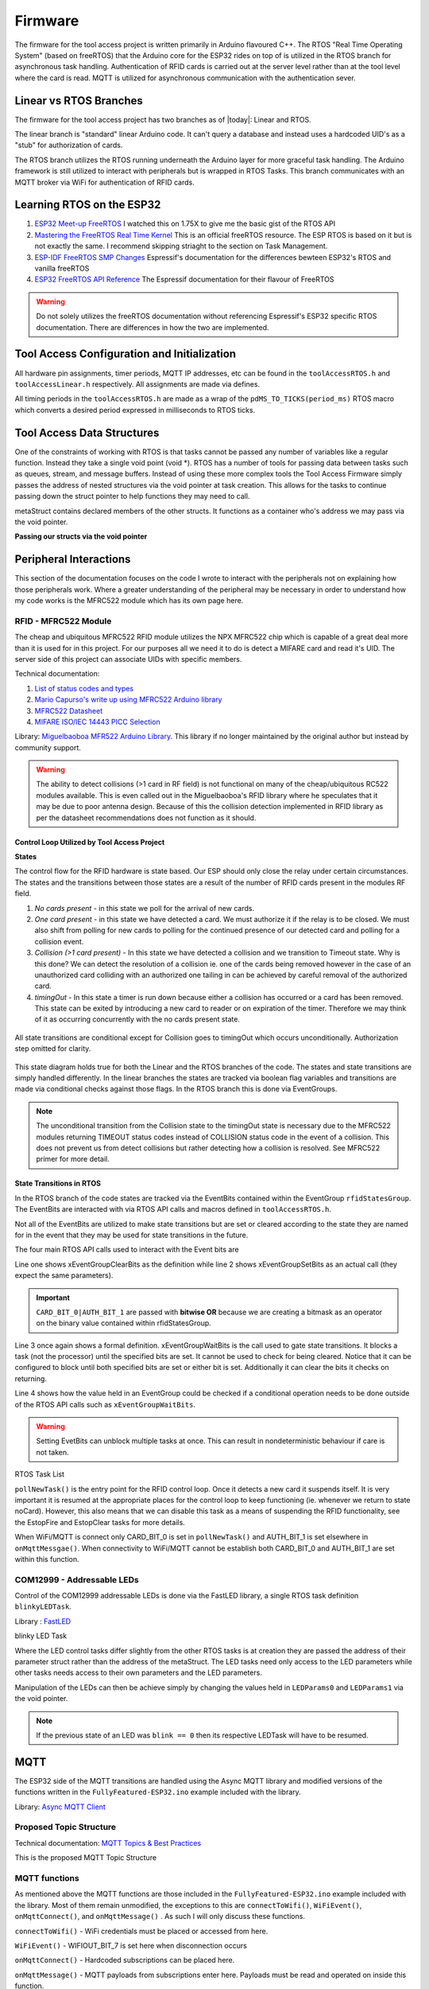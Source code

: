 =========
Firmware
=========

The firmware for the tool access project is written primarily in Arduino flavoured C++. The RTOS "Real Time Operating System" (based on freeRTOS) that the Arduino
core for the ESP32 rides on top of is utilized in the RTOS branch for asynchronous task handling. Authentication of RFID cards is carried out at the server level
rather than at the tool level where the card is read. MQTT is utilized for asynchronous communication with the authentication sever. 

Linear vs RTOS Branches
--------------------------

The firmware for the tool access project has two branches as of |today|: Linear and RTOS. 

The linear branch is "standard" linear Arduino code. It can't query a database and instead uses a hardcoded UID's as a "stub" for authorization of cards. 

The RTOS branch utilizes the  RTOS running underneath the Arduino layer for more graceful task handling. The Arduino framework is still utilized to interact 
with peripherals but is wrapped in RTOS Tasks. This branch communicates with an MQTT broker via WiFi for authentication of RFID cards.


Learning RTOS on the ESP32
-----------------------------

1. `ESP32 Meet-up FreeRTOS <https://www.youtube.com/watch?v=E9FY-IOvC3Q>`_ I watched this on 1.75X to give me the basic gist of the RTOS API
2. `Mastering the FreeRTOS Real Time Kernel <https://www.freertos.org/wp-content/uploads/2018/07/161204_Mastering_the_FreeRTOS_Real_Time_Kernel-A_Hands-On_Tutorial_Guide.pdf>`_ This is an official freeRTOS resource. The ESP RTOS is based on it but is not exactly the same. I recommend skipping striaght to the section on Task Management.
3. `ESP-IDF FreeRTOS SMP Changes <https://docs.espressif.com/projects/esp-idf/en/latest/esp32/api-guides/freertos-smp.html>`_ Espressif's documentation for the differences bewteen ESP32's RTOS and vanilla freeRTOS
4. `ESP32 FreeRTOS API Reference <https://docs.espressif.com/projects/esp-idf/en/latest/esp32/api-reference/system/freertos.html>`_ The Espressif documentation for their flavour of FreeRTOS

.. warning::
   Do not solely utilizes the freeRTOS documentation without referencing Espressif's ESP32 specific RTOS documentation. 
   There are differences in how the two are implemented.


Tool Access Configuration and Initialization 
----------------------------------------------

All hardware pin assignments, timer periods, MQTT IP addresses, etc can be found in the ``toolAccessRTOS.h`` and ``toolAccessLinear.h`` respectively. All assignments are made via defines.  

All timing periods in the ``toolAccessRTOS.h`` are made as a wrap of the ``pdMS_TO_TICKS(period_ms)`` RTOS macro which converts a desired period expressed in milliseconds to RTOS ticks.  

Tool Access Data Structures
-----------------------------

One of the constraints of working with RTOS is that tasks cannot be passed any number of variables like a regular function. Instead they take a single void point (void *).
RTOS has a number of tools for passing data between tasks such as queues, stream, and message buffers. Instead of using these more complex tools the Tool Access Firmware
simply passes the address of nested structures via the void pointer at task creation. This allows for the tasks to continue passing down the struct pointer to 
help functions they may need to call.

.. code-block:: C++
   :linenos:
   :caption: Tool Access Data Structs defined in ``toolAccessRTOS.h``

    // Struct for holding UID and manipulating of UID data type
    typedef struct {      
        byte uid_ByteBuffer[10]; // Holds UID read out of MFRC522 library
        byte uid_ByteLength;     // Holds size of uid_ByteBuffer
        byte uid_Test[10];
        // Holds the string version of the uid byte living in the mfrc522 struct
        size_t uidStrLen; // Holds the length (not size) of uidStr
        char uidStr[31]; // Biggest possible UID is 10bytes * 3 (because we : separate, eg. 0xFF:etc) + 1 (NULL) = 31
        // Counter used in detecting card collisions 
        char collCounter;     
    }cardParams;

    // Stuct for passing desired LED parameters
    typedef struct{ 
        int led; // # of LED in FastLED array
        int time; // blink rate
        bool blink; // whether to blink or not
        CRGB myColour; 
    } LEDParams;

    // Struct for holding timer information
    typedef struct{
        uint32_t ms_timeLast = 0;  // millisecond timer for holding last time was in a function.
        uint32_t ms_timeOut = 0; // Holds ms_timeOut count down for when card is removed.
        uint32_t ms_tooluseTime = 0; // Holds time relay was opened on timeout and therefore the time the tool was in use
        char min_tooluseTime = 0;
        uint32_t ms_relayStart = 0; // Holds time (milliseconds) at initial closing of relay
        uint32_t ms_wifi_outage = 0; // ?
    } Timers;

    // Struct for holding cardParams, LEDParams, and Timers
    typedef struct{
        LEDParams LEDParams0; // Parameters for LED0
        LEDParams LEDParams1;  // Parameters for LED1
        Timers timers;         // Instance Timers struct to hold all of our relevant timers
        cardParams card;      // Holds info about read card  
    } metaStruct;


metaStruct contains declared members of the other structs. It functions as a container who's address we may pass via the void pointer.

**Passing our structs via the void pointer**

.. code-block:: C++
   :linenos:
   
   // Example RTOS Tasks
   void pollNewTask (void *params){
         /* We may transfer our pointer address 
         from our void pointer to a new variable via casting*/
         metaStruct *progParams = (metaStruct*) params; 

        // We may now access our struct members like so 
        progParams->card.uidByte; // Only progParams is a pointer requiring the -> operator. 
        // After accessing via point we must use the . operator 
   }

   void setup(){
        // All code we wish to only run once is still placed in void setup

        // We declare a member of metaStruct, our container
        metaStruct progParams;

        // If any of our struct variables require initialization we do so
        progParams.LEDParams0.myColour = CRGB::Black; // We want our LEDs to start off
        progParams.LEDParams0.led = 0; // Notice that because we are still in setup we access
        progParams.LEDParams1.led = 1; // with the . operator all the way down our structs
        progParams.LEDParams0.blink = 0;
        progParams.LEDParams1.blink = 0;
   
        // Here we pass the address of just progParams to our pollNew Task via the void * parameter
        xTaskCreatePinnedToCore(pollNewTask, "pollNewTask", 2048, &progParams, 1, &pollNewHandle, 1);
   }

   void loop(){
   // Loop is not used when working with the RTOS 
   }
   


Peripheral Interactions
-----------------------
This section of the documentation focuses on the code I wrote to interact with the peripherals not on explaining how those peripherals work. Where a greater understanding of
the peripheral may be necessary in order to understand how my code works is the MFRC522 module which has its own page here.

RFID - MFRC522 Module
^^^^^^^^^^^^^^^^^^^^^^

The cheap and ubiquitous MFRC522 RFID module utilizes the NPX MFRC522 chip which is capable of a great deal more than it is used for in this project.
For our purposes all we need it to do is detect a MIFARE card and read it's UID. The server side of this project can associate UIDs with specific members. 

Technical documentation:

1. `List of status codes and types <https://docu.byzance.cz/hardware-a-programovani/programovani-hw/knihovny/mfrc522>`_
2. `Mario Capurso's write up using MFRC522 Arduino library <https://diy.waziup.io/assets/src/sketch/libraries/MFRC522/doc/rfidmifare.pdf>`_
3. `MFRC522 Datasheet <https://www.nxp.com/docs/en/data-sheet/MFRC522.pdf>`_
4. `MIFARE ISO/IEC 14443 PICC Selection <https://www.nxp.com/docs/en/application-note/AN10834.pdf>`_ 

Library\: `Miguelbaoboa MFR522 Arduino Library <https://github.com/miguelbalboa/rfid>`_. This library if no longer maintained by the original author but instead by community support.


.. warning::
   The ability to detect collisions (>1 card in RF field) is not functional on many of the cheap/ubiquitous RC522 modules available. 
   This is even called out in the Miguelbaoboa's RFID library where he speculates that it may be due to poor antenna design. Because of this the collision detection
   implemented in RFID library as per the datasheet recommendations does not function as it should.

Control Loop Utilized by Tool Access Project 
"""""""""""""""""""""""""""""""""""""""""""""

**States**

The control flow for the RFID hardware is state based. Our ESP should only close the relay under certain circumstances.
The states and the transitions between those states are a result of the number of RFID cards present in the modules RF field.

1. *No cards present* - in this state we poll for the arrival of new cards.
2. *One card present* - in this state we have detected a card. We must authorize it if the relay is to be closed. We must also shift from polling for new cards 
   to polling for the continued presence of our detected card and polling for a collision event.
3. *Collision (>1 card present)* - In this state we have detected a collision and we transition to Timeout state. Why is this done? We can detect the resolution 
   of a collision ie. one of the cards being removed however in the case of an unauthorized card colliding with an authorized one tailing in can be achieved by 
   careful removal of the authorized card. 
4. *timingOut* - In this state a timer is run down because either a collision has occurred or a card has been removed. This state can be exited by introducing
   a new card to reader or on expiration of the timer. Therefore we may think of it as occurring concurrently with the no cards present state. 

.. figure:: ./images/toolAccessStates.png
   :align: center
   :alt: State diagram for MFRC522 Hardware

   All state transitions are conditional except for Collision goes to timingOut which occurs unconditionally. Authorization step omitted for clarity.

This state diagram holds true for both the Linear and the RTOS branches of the code. The states and state transitions are simply handled differently. In the linear
branches the states are tracked via boolean flag variables and transitions are made via conditional checks against those flags. In the RTOS branch this is done via 
EventGroups.

.. Note::
   The unconditional transition from the Collision state to the timingOut state is necessary due to the MFRC522 modules returning TIMEOUT status codes instead of
   COLLISION status code in the event of a collision. This does not prevent us from detect collisions but rather detecting how a collision is resolved.
   See MFRC522 primer for more detail. 

State Transitions in RTOS
""""""""""""""""""""""""""""

In the RTOS branch of the code states are tracked via the EventBits contained within the EventGroup ``rfidStatesGroup``. The EventBits are interacted with via RTOS API calls
and macros defined in ``toolAccessRTOS.h``.

.. code-block:: C++
   :linenos:
   :caption: EventBit macros found in ``toolAccessRTOS.h``

   // Event group macros
   #define CARD_BIT_0 ( 1 << 0 )
   #define AUTH_BIT_1 ( 1 << 1 )
   #define RELAY_BIT_2 ( 1 << 2 )
   #define TIMEOUT_BIT_3 ( 1 << 3 )
   #define COLL_BIT_4 ( 1 << 4 )
   #define ESTOPFIRE_BIT_5 ( 1 << 5 )
   #define ESTOPCLEAR_BIT_6 ( 1 << 6 )
   #define WIFIOUT_BIT_7 ( 1 << 7 )

Not all of the EventBits are utilized to make state transitions but are set or cleared according to the state they are named for in the event that they may be used for state transitions in the future.

The four main RTOS API calls used to interact with the Event bits are

.. code-block:: C++
   :linenos:

   xEventGroupClearBits(EventGroupHandle_t xEventGroup, const EventBits_t uxBitsToClear)); // Clears specified bits
   xEventGroupSetBits(rfidStatesGroup, (CARD_BIT_0|AUTH_BIT_1)); // Sets specified bits
   EventBits_t xEventGroupWaitBits(const EventGroupHandle_t xEventGroup,const EventBits_t uxBitsToWaitFor,const BaseType_t xClearOnExit,const BaseType_t xWaitForAllBits,TickType_t xTicksToWait);
   xEventGroupGetBits(rfidStatesGroup); // Checks value held in rfidStatesGroup

Line one shows xEventGroupClearBits as the definition while line 2 shows xEventGroupSetBits as an actual call (they expect the same parameters).

.. important::
   ``CARD_BIT_0|AUTH_BIT_1`` are passed with **bitwise OR** because we are creating a bitmask as an operator on the binary value contained within 
   rfidStatesGroup.

Line 3 once again shows a formal definition. xEventGroupWaitBits is the call used to gate state transitions. It blocks a task (not the processor) until the specified bits 
are set. It cannot be used to check for being cleared.  Notice that it can be configured to block until both specified bits are set or either bit is set. Additionally
it can clear the bits it checks on returning. 

Line 4 shows how the value held in an EventGroup could be checked if a conditional operation needs to be done outside of the RTOS API calls such as ``xEventGroupWaitBits``.

.. warning::
   Setting EvetBits can unblock multiple tasks at once. This can result in nondeterministic behaviour if care is not taken.




RTOS Task List

.. pollNewTask () 
   waitBits = none
   if new card
   setBits = CARD_BIT_0
     if check bits == 129
     logging 
     setBits = AUTH_BIT_1
     else
     pub uid for auth
   vTaskSuspend(NULL)

.. code-block:: C++
   :linenos:
   :caption: Polling for New Cards

   void pollNewTask (void *params){
      metaStruct *progParams = (metaStruct*) params;
   
      for(;;){
         vTaskDelay(MS_POLL_TIMER_PERIOD); // Wait for at least he polling time

         if (mfrc522.PICC_IsNewCardPresent() && mfrc522.PICC_ReadCardSerial ()){ // Poll for new cards BUT only when CARD_BIT_0 is not set

            mfrc522.PICC_HaltA(); // We have read the card now be halt it
            xEventGroupSetBits(rfidStatesGroup, CARD_BIT_0);                     // Now that we have detected a card set CARD_BIT_0 to unblock some Tasks

            // We need to check if the card's UID is authorized

            // First, check if to make sure the WiFi outtage flag hasn't been thrown
            if(xEventGroupGetBits(rfidStatesGroup) == 129){ // If the WiFi is out simply grant access and log

                // May still be useful for SPIFFS as storing a byte or int is more space efficient than a string. We can convert come re-connect to server
                userID(progParams, mfrc522.uid.uidByte, mfrc522.uid.size); // Move UID from struct to our own buffer
                Serial.println("WiFi is out");
                writeLog(progParams);
                xEventGroupSetBits(rfidStatesGroup, AUTH_BIT_1);  // Grant access unconditionally because WiFi is out
            }

         else{ // If the Wifi isn't out ask server for authorization
            progParams->card.uidStrLen = (mfrc522.uid.size*3); // Our string length will be 3x the length the equivalent byte value
            byteToHexStr(mfrc522.uid.uidByte, mfrc522.uid.size, progParams->card.uidStr, progParams->card.uidStrLen); // Now convert the byte in the mfrc522 struct to a string and dump it into our struct string     

            // Publish our uid string to find out if its authorized
            uint16_t packetIdPub1 = mqttClient.publish("rfid/auth/req", 1, false, progParams->card.uidStr); // Publish the read UID to rfid/auth/req. BE VERY CAREFUL TO NOT SET THE RETAIN FLAG
            Serial.print("Publishing at QoS 1, packetId: ");
            Serial.println(packetIdPub1);
          }
         // Now suspend our polling task until we hear back from MQTT broker OR if WiFi is out proceed with the request of the RFID control loop
         vTaskSuspend ( NULL ); // Suspend ourselves. No need to keep polling now that there is a card
       }

       else {
         // No new card, keep polling for new cards
         Serial.print("EventBits:");
        }
      }
   }


``pollNewTask()`` is the entry point for the RFID control loop. Once it detects a new card it suspends itself. It is very important it is resumed at the appropriate places for the control loop to keep
functioning (ie. whenever we return to state noCard). However, this also means that we can disable this task as a means of suspending the RFID functionality, see the EstopFire and EstopClear tasks for 
more details.

When WiFi/MQTT is connect only CARD_BIT_0 is set in ``pollNewTask()`` and AUTH_BIT_1 is set elsewhere in ``onMqttMessgae()``. 
When connectivity to WiFi/MQTT cannot be establish both CARD_BIT_0 and AUTH_BIT_1 are set within this function.



.. closeRelayTask()
   waitBits = CARD_BIT_0 | AUTH_BIT_1
   setBits = RELAY_BIT_2
   vTaskSuspend ( NULL )




.. pollPresTask ()
   waitBits = CARD_BIT_0 | AUTH_BIT_1
   SemaphoreGive SPIMutexHandle
   vTaskDelay()
      if present
         Halt
      else
         clearBits = CARD_BIT_0 | AUTH_BIT_1
         setBits = TIMEOUT_BIT_3
         vTaskResume pollNewHandle
   SemaphoreTake SPIMutexHandle


.. collPollTask ()
   waitBits = CARD_BIT_0 | AUTH_BIT_1
   SemaphoreTake SPIMutexHandle
      if coll 
         clearBits = CARD_BIT_0 |  AUTH_BIT_1
         setBits = TIMEOUT_BIT_3 | COLL_BIT_4
         vTaskResume pollNewHandle
      else
      // do nothing
   SemaphoreGive SPIMutexHandle

.. timeoutTask ()
   waitBits = TIMEOUT_BIT_3
   vTaskDelay MS_TIMEOUT_PERIOD
   waitBits = TIMEOUT_BIT_3 // two step block
   pub eou/to
   digitalWrite RelayOpen
   clearBits = TIMEOUT_BIT_3 | RELAY_BIT_2




.. Ignore for now
   eStopSetTask ()
   waitBits = ESTOPFIRE_BIT_5

.. eStopClearTask ()
   waitBits = ESTOPCLEAR_BIT_6


COM12999 - Addressable LEDs
^^^^^^^^^^^^^^^^^^^^^^^^^^^^^

Control of the COM12999 addressable LEDs is done via the FastLED library, a single RTOS task definition ``blinkyLEDTask``.

Library \: `FastLED <https://github.com/FastLED/FastLED>`_

blinky LED Task

.. code-block:: C++
   :caption: blinky LED Task
   :linenos:

   void blinkyLED (void *params){

      LEDParams *l = (LEDParams*)params; // Dumping our struct parameters into task instance of LEDParams via casting of void *params to LEDParams

  
      for (;;){ // Infinite loop required for RTOS tasks b/c if allowed to return they would delete

         // Branch based on blink status  
         if(l->blink){                             // if blink flag has been set
            leds[l->led] = CRGB::Black;            // Set LED specified in passed params to OFF state 
            FastLED.show();                        // Toggle the LED state to new
            vTaskDelay(pdMS_TO_TICKS(l->time));    // RTOS delay blocks task not processor

            leds[l->led] = l->myColour;            // Set LED specified in passed params to the colour specified in same passed params
            FastLED.show();
            vTaskDelay(pdMS_TO_TICKS(l->time));   // Set delay time according to passed param AND div by port TICK period ms
         }  
         else{ 
            leds[l->led] = l->myColour;            // Set LED specified in passed params to the colour specified in same passed params
            FastLED.show();                        // Show it 
            vTaskSuspend ( NULL );                 // Suspend ourselves since blink = false therefore the task need not keep running 
         }
      }
   }

Where the LED control tasks differ slightly from the other RTOS tasks is at creation they are passed the address of their parameter struct rather than the address of the metaStruct. The LED tasks
need only access to the LED parameters while other tasks needs access to their own parameters and the LED parameters.

.. code-block:: C++
   :caption: LED Task Creation in void setup ()

   //Task creation
   xTaskCreatePinnedToCore(blinkyLED, "blinkLED", 1024, &progParams.LEDParams0, 1, &blinkLEDHandle0, 1);
   xTaskCreatePinnedToCore(blinkyLED, "blinkLED1", 1024, &progParams.LEDParams1, 1, &blinkLEDHandle1, 1);
   
Manipulation of the LEDs can then be achieve simply by changing the values held in ``LEDParams0`` and ``LEDParams1`` via the void pointer. 

.. note::
   If the previous state of an LED was ``blink == 0`` then its respective LEDTask will have to be resumed.

.. code-block::
   :caption: Example LED manipulation

   void exampleTask (void *params){
   metaStruct *progParams = (metaStruct*) params;
      
      for(;;){
       progParams->LEDParams0.myColour = CRGB::Red;     // Set LED0 to Red
       progParams->LEDParams1.myColour = CRGB::Purple;  // Set LED1 to Purple
       progParams->LEDParams0.blink = 0;                // Set LED0 to continous one 
       progParams->LEDParams1.blink = 1;                // Set LED1 to blink
       // Without changing progParams->LEDParams1.time LED1 will blink at whatever period was last defined there
      }
   }

MQTT
-------

The ESP32 side of the MQTT transitions are handled using the Async MQTT library and modified versions of the functions written in the ``FullyFeatured-ESP32.ino`` example included with the library.

Library\: `Async MQTT Client <https://github.com/marvinroger/async-mqtt-client>`_


Proposed Topic Structure
^^^^^^^^^^^^^^^^^^^^^^^^^^^
Technical documentation\:
`MQTT Topics & Best Practices <https://www.hivemq.com/blog/mqtt-essentials-part-5-mqtt-topics-best-practices/>`_

This is the proposed MQTT Topic Structure

.. code-block:: C++
   :linenos:
   
   // + single level wildcard
   // # multi level wildcard
   // wildcards may be used to subscribe to topics only not publish

   // Whoami - would allows tool to append hardcoded MQTT topics to include workshop/toolalias 
   tool/MAC // payload: workshop, toolalias

   // Workshops level topics
   tools/woodshop/toolalias
   tools/fasbshop/toolalias
   tools/machineshop/toolalias
   tools/electronics/toolalias
   tools/sewing/toolalias
   
   // Authorization topics
   tools/+/+/auth/req // payloads: UID
   tools/+/+/auth/rsp // payloads: auth|denied|seekiosk
   tools/+/+/auth/eou // uid
   
   // Estop topics
   tools/estop   // Makerspace level
   tools/+/estop // Workshop level
   tools/+/+/estop // Tool level
   
   // Logging topics
   tools/+/+/logs/ // payload: status
   tools/+/+/logs/status/rsp // payload: true, sizeoflog|false
   tools/+/+/logs/send // payload: req
   tools/+/+/logs/send //payload: JSON document holding logs?

MQTT functions
^^^^^^^^^^^^^^^^

As mentioned above the MQTT functions are those included in the ``FullyFeatured-ESP32.ino`` example included with the library. Most of them remain unmodified, the exceptions to this are
``connectToWifi()``,  ``WiFiEvent()``, ``onMqttConnect()``, and ``onMqttMessage()`` . As such I will only discuss these functions.

``connectToWifi()`` - WiFi credentials must be placed or accessed from here.

``WiFiEvent()`` - WIFIOUT_BIT_7 is set here when disconnection occurs

``onMqttConnect()`` - Hardcoded subscriptions can be placed here.

``onMqttMessage()`` - MQTT payloads from subscriptions enter here. Payloads must be read and operated on inside this function.

.. code-block:: 
   :linenos:
   
   void connectToWifi() {
      Serial.println("Connecting to Wi-Fi...");
      WiFi.begin(preferences.getString("ssid").c_str(), preferences.getString("password").c_str()); // Access WiFi creds stored in NVS
   }

Wifi credentials must be placed or accessed here. Accessing via the non-volatile storage currently shown is not practical for mass deployment as this would require manually caching it on all deployed units.
An alternative but similar locally cached system should be employed.


.. code-block:: C++
   
   void WiFiEvent(WiFiEvent_t event) {
    Serial.printf("[WiFi-event] event: %d\n", event);
    switch(event) {
    case SYSTEM_EVENT_STA_GOT_IP:
        Serial.println("WiFi connected");
        Serial.println("IP address: ");
        Serial.println(WiFi.localIP());
        connectToMqtt();
        // Clear the WiFi outage bit
        xEventGroupClearBits(rfidStatesGroup, WIFIOUT_BIT_7);
        break;
    case SYSTEM_EVENT_STA_DISCONNECTED:
        Serial.println("WiFi lost connection");
        xTimerStop(mqttReconnectTimer, 0); // ensure we don't reconnect to MQTT while reconnecting to Wi-Fi
		  xTimerStart(wifiReconnectTimer, 0); // Start wifiReconnectTimer immediately

        // Set WiFi outage bit to change our authorization scheme
        xEventGroupSetBits(rfidStatesGroup, WIFIOUT_BIT_7);
        break;
     }
   }

EventBits used to change behaviour based on WiFi connectivity must be toggled within this function. This is necessary so that in the event of a WiFi or server outtage the tools remain usable (ie. system 
defaults to granting access to anyone who presents a card) and to shift to logging those access requests in flash memory.

.. code-block:: C++
   :caption: onMqttConnect 

   void onMqttConnect(bool sessionPresent) {
      Serial.println("Connected to MQTT.");
      Serial.print("Session present: ");
      Serial.println(sessionPresent);

      // Sub to the rfid topic
      uint16_t packetIdSub2 = mqttClient.subscribe("rfid/auth/rsp", 2);
      Serial.print("Subscribing at QoS 2, packetId: ");
      Serial.println(packetIdSub2);
   
      // Sub to the estop topic
      uint16_t packetIdSub3 = mqttClient.subscribe("rfid/estop", 2);
      Serial.print("Subscribing at QoS 2, packetId: ");
      Serial.println(packetIdSub3);
   }

Hardcoded subscriptions to be made on boot should be placed in this function. However, subscriptions can made made elsewhere in code using same syntax.


.. code-block:: C++

   void onMqttMessage(char* topic, char* payload, AsyncMqttClientMessageProperties properties, size_t len, size_t index, size_t total) {
      Serial.println("Publish received.");
      Serial.print("  topic: ");
      Serial.println(topic);
      Serial.print("  qos: ");
      Serial.println(properties.qos);
      Serial.print("  dup: ");
      Serial.println(properties.dup);
      Serial.print("  retain: ");
      Serial.println(properties.retain);
      Serial.print("  len: ");
      Serial.println(len);
      Serial.print("  index: ");
      Serial.println(index);
      Serial.print("  total: ");
      Serial.println(total);
   
      int topicLength = (strlen(topic));
      int payloadLength = (strlen(payload));
      const char * rsp = "rfid/auth/rsp";
      const char * estop = "rfid/estop";

      // const char * subs[30];
      // sprintf(subs, "rfid/%s/sub", mqttClient.clientId)
      
      /* Possible pitfalls:
      Retained messages will fall straight through into this on boot!!!
      Be very careful how you use retains them.
      */

      // refid/auth
      // This should maybe be functionized for neatness
      if ((strncmp (topic, rsp, topicLength)) == 0){ // strncmp returns true if exact match
      
        Serial.println("We have a matching topic");
        
        if (((strncmp (payload, "auth", 4)) == 0)){ // Read only four indices just incase the payload is not null terminated
          Serial.println("authorized!");
          xEventGroupSetBits(rfidStatesGroup, AUTH_BIT_1); //Set the authorized bit
          xEventGroupClearBits(rfidStatesGroup, TIMEOUT_BIT_3); // Clear the timeout bit just in case we're in a timeout
        }
        else if(((strncmp (payload, "denied", 6)) == 0)){
          Serial.println("denied!");
          xEventGroupClearBits(rfidStatesGroup, (CARD_BIT_0|AUTH_BIT_1)); // Revoke card and authorization bit if an unauthorized card arrives. 
          vTaskResume(pollNewHandle); // Resume polling for new cards
          
        }
        else if(((strncmp (payload, "seekiosk", 8)) == 0)){
          Serial.println("seekiosk!");
          // Set kiosk bit?
        }
      }
      // rfid/estop
      else if ((strncmp (topic, estop, topicLength) == 0)){
        if (((strncmp (payload, "fire", 4)) == 0)){ // Read only four indices just incase the payload is not null terminated
          Serial.println("Fire the eStop!");
          xEventGroupSetBits(rfidStatesGroup, ESTOPFIRE_BIT_5); 
          
        }
        else if(((strncmp (payload, "clear", 5)) == 0)){
          Serial.println("Clear the eStop!");
          xEventGroupSetBits(rfidStatesGroup, ESTOPCLEAR_BIT_6); 
        }
      }
   }

onMqttMessage() is where published messages that our ESP32 is subsribed to arrive. This is also where EventBits that can only be set via server authorization are set (eg. AUTH_BIT_1,
ESTOPCLEAR_BIT_6, and ESTOPFIRE_BIT_5).


.. warning::
   Care should be taken using ``strncmp()``. Specifically, the ``size_t num`` parameter should be utilized where possible as payloads may be coming from non-null terminating languages such as Java-script.

Roadmap to Further Development
-------------------------------

Optimization
^^^^^^^^^^^^^^

Interrupt functionality of the MFRC522 module
""""""""""""""""""""""""""""""""""""""""""""""

The MFRC522 chip supports interrupts generated on pin 5. The PCB design has left this pin unconnected so that is may be soldered to one of the ESP pins if desired. 

If this is to be pursued RTOS function calls will need to be changed to their ISR safe equivalents.

Shrinking program size for OTA
"""""""""""""""""""""""""""""""""""""

For the over the air updates functionality to be used our program must occupy <50% of flash memory. As of 2020/08/07 it occupies ~59%. Additionally as part of the OTA process logs from tools 
will have to be requested and transmitted before the OTA is initiated as this process will likely overwrite the SPIFFS partition.

Desired Future Features
"""""""""""""""""""""""""

1. Addition of other sensors

## Potential Pitfalls

